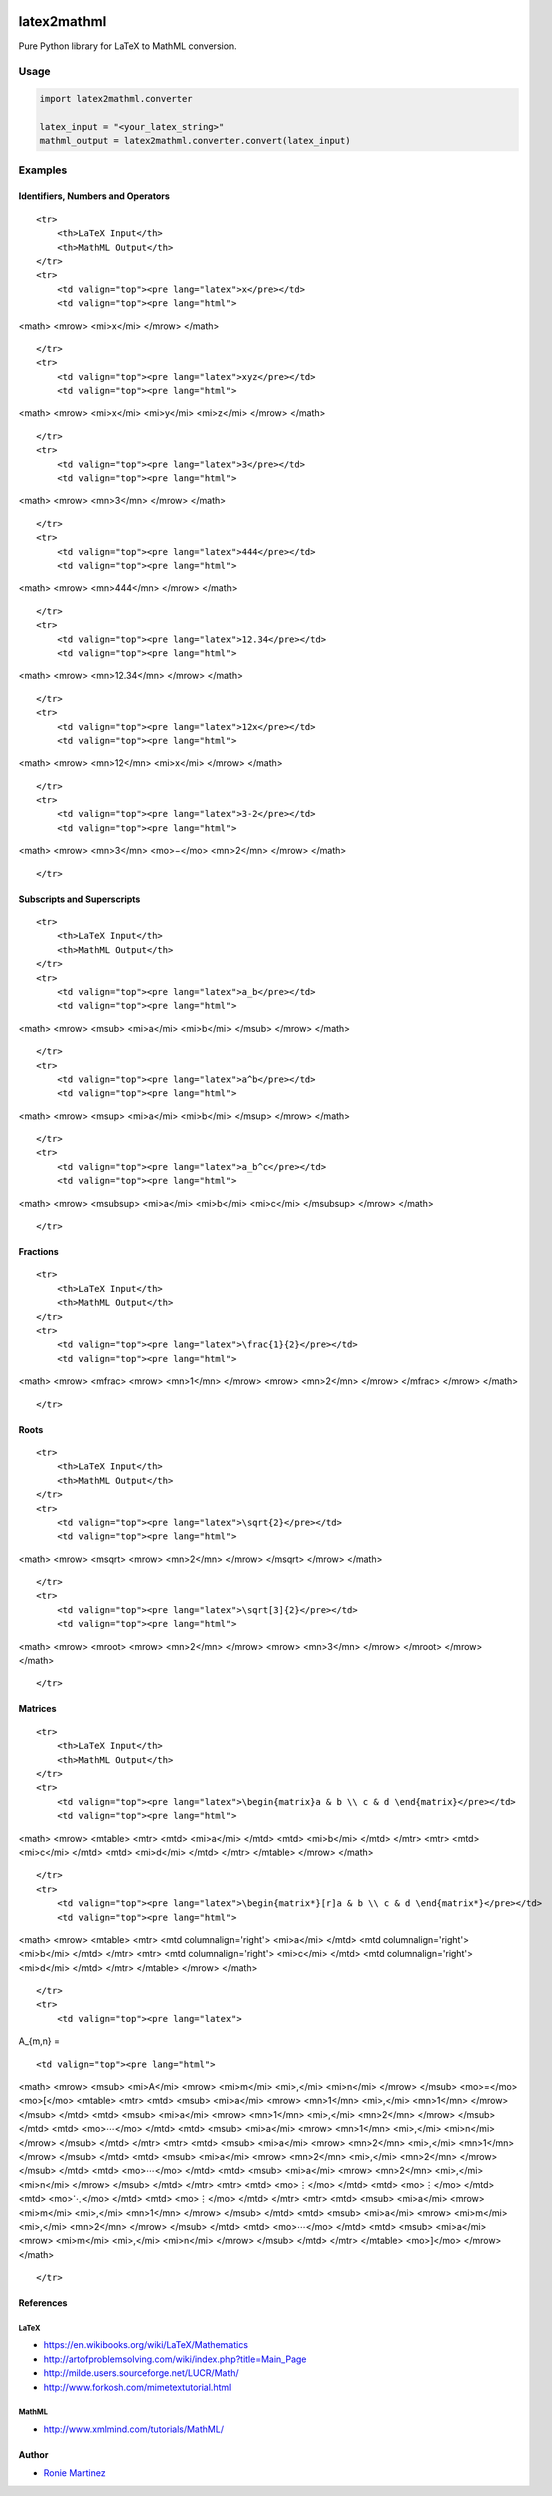 |version|\ |license|\ |status|

latex2mathml
============

Pure Python library for LaTeX to MathML conversion.

Usage
-----

.. code:: python

    import latex2mathml.converter

    latex_input = "<your_latex_string>"
    mathml_output = latex2mathml.converter.convert(latex_input)

Examples
--------

Identifiers, Numbers and Operators
~~~~~~~~~~~~~~~~~~~~~~~~~~~~~~~~~~

.. raw:: html

   <table>

::

    <tr>
        <th>LaTeX Input</th>
        <th>MathML Output</th>
    </tr>
    <tr>
        <td valign="top"><pre lang="latex">x</pre></td>
        <td valign="top"><pre lang="html">

<math> <mrow> <mi>x</mi> </mrow> </math>

.. raw:: html

   </pre>

.. raw:: html

   </td>

::

    </tr>
    <tr>
        <td valign="top"><pre lang="latex">xyz</pre></td>
        <td valign="top"><pre lang="html">

<math> <mrow> <mi>x</mi> <mi>y</mi> <mi>z</mi> </mrow> </math>

.. raw:: html

   </pre>

.. raw:: html

   </td>

::

    </tr>
    <tr>
        <td valign="top"><pre lang="latex">3</pre></td>
        <td valign="top"><pre lang="html">     

<math> <mrow> <mn>3</mn> </mrow> </math>

.. raw:: html

   </pre>

.. raw:: html

   </td>

::

    </tr>
    <tr>
        <td valign="top"><pre lang="latex">444</pre></td>
        <td valign="top"><pre lang="html">     

<math> <mrow> <mn>444</mn> </mrow> </math>

.. raw:: html

   </pre>

.. raw:: html

   </td>

::

    </tr>
    <tr>
        <td valign="top"><pre lang="latex">12.34</pre></td>
        <td valign="top"><pre lang="html">     

<math> <mrow> <mn>12.34</mn> </mrow> </math>

.. raw:: html

   </pre>

.. raw:: html

   </td>

::

    </tr>
    <tr>
        <td valign="top"><pre lang="latex">12x</pre></td>
        <td valign="top"><pre lang="html">     

<math> <mrow> <mn>12</mn> <mi>x</mi> </mrow> </math>

.. raw:: html

   </pre>

.. raw:: html

   </td>

::

    </tr>
    <tr>
        <td valign="top"><pre lang="latex">3-2</pre></td>
        <td valign="top"><pre lang="html">     

<math> <mrow> <mn>3</mn> <mo>−</mo> <mn>2</mn> </mrow> </math>

.. raw:: html

   </pre>

.. raw:: html

   </td>

::

    </tr>

.. raw:: html

   </table>

Subscripts and Superscripts
~~~~~~~~~~~~~~~~~~~~~~~~~~~

.. raw:: html

   <table>

::

    <tr>
        <th>LaTeX Input</th>
        <th>MathML Output</th>
    </tr>
    <tr>
        <td valign="top"><pre lang="latex">a_b</pre></td>
        <td valign="top"><pre lang="html">

<math> <mrow> <msub> <mi>a</mi> <mi>b</mi> </msub> </mrow> </math>

.. raw:: html

   </pre>

.. raw:: html

   </td>

::

    </tr>
    <tr>
        <td valign="top"><pre lang="latex">a^b</pre></td>
        <td valign="top"><pre lang="html">

<math> <mrow> <msup> <mi>a</mi> <mi>b</mi> </msup> </mrow> </math>

.. raw:: html

   </pre>

.. raw:: html

   </td>

::

    </tr>
    <tr>
        <td valign="top"><pre lang="latex">a_b^c</pre></td>
        <td valign="top"><pre lang="html">

<math> <mrow> <msubsup> <mi>a</mi> <mi>b</mi> <mi>c</mi> </msubsup>
</mrow> </math>

.. raw:: html

   </pre>

.. raw:: html

   </td>

::

    </tr>

.. raw:: html

   </table>

Fractions
~~~~~~~~~

.. raw:: html

   <table>

::

    <tr>
        <th>LaTeX Input</th>
        <th>MathML Output</th>
    </tr>
    <tr>
        <td valign="top"><pre lang="latex">\frac{1}{2}</pre></td>
        <td valign="top"><pre lang="html">      

<math> <mrow> <mfrac> <mrow> <mn>1</mn> </mrow> <mrow> <mn>2</mn>
</mrow> </mfrac> </mrow> </math>

.. raw:: html

   </pre>

.. raw:: html

   </td>

::

    </tr>

.. raw:: html

   </table>

Roots
~~~~~

.. raw:: html

   <table>

::

    <tr>
        <th>LaTeX Input</th>
        <th>MathML Output</th>
    </tr>
    <tr>
        <td valign="top"><pre lang="latex">\sqrt{2}</pre></td>
        <td valign="top"><pre lang="html">      

<math> <mrow> <msqrt> <mrow> <mn>2</mn> </mrow> </msqrt> </mrow> </math>

.. raw:: html

   </pre>

.. raw:: html

   </td>

::

    </tr>
    <tr>
        <td valign="top"><pre lang="latex">\sqrt[3]{2}</pre></td>
        <td valign="top"><pre lang="html"> 

<math> <mrow> <mroot> <mrow> <mn>2</mn> </mrow> <mrow> <mn>3</mn>
</mrow> </mroot> </mrow> </math>

.. raw:: html

   </pre>

.. raw:: html

   </td>

::

    </tr>

.. raw:: html

   </table>

Matrices
~~~~~~~~

.. raw:: html

   <table>

::

    <tr>
        <th>LaTeX Input</th>
        <th>MathML Output</th>
    </tr>
    <tr>
        <td valign="top"><pre lang="latex">\begin{matrix}a & b \\ c & d \end{matrix}</pre></td>
        <td valign="top"><pre lang="html">

<math> <mrow> <mtable> <mtr> <mtd> <mi>a</mi> </mtd> <mtd> <mi>b</mi>
</mtd> </mtr> <mtr> <mtd> <mi>c</mi> </mtd> <mtd> <mi>d</mi> </mtd>
</mtr> </mtable> </mrow> </math>

.. raw:: html

   </pre>

.. raw:: html

   </td>

::

    </tr>
    <tr>
        <td valign="top"><pre lang="latex">\begin{matrix*}[r]a & b \\ c & d \end{matrix*}</pre></td>
        <td valign="top"><pre lang="html">

<math> <mrow> <mtable> <mtr> <mtd columnalign='right'> <mi>a</mi> </mtd>
<mtd columnalign='right'> <mi>b</mi> </mtd> </mtr> <mtr> <mtd
columnalign='right'> <mi>c</mi> </mtd> <mtd columnalign='right'>
<mi>d</mi> </mtd> </mtr> </mtable> </mrow> </math>

.. raw:: html

   </pre>

.. raw:: html

   </td>

::

    </tr>
    <tr>
        <td valign="top"><pre lang="latex">

A\_{m,n} =

.. raw:: latex

   \begin{bmatrix}
     a_{1,1} & a_{1,2} & \cdots & a_{1,n} \\
     a_{2,1} & a_{2,2} & \cdots & a_{2,n} \\
     \vdots  & \vdots  & \ddots & \vdots  \\
     a_{m,1} & a_{m,2} & \cdots & a_{m,n} 
    \end{bmatrix}

.. raw:: html

   </pre>

.. raw:: html

   </td>

::

        <td valign="top"><pre lang="html">

<math> <mrow> <msub> <mi>A</mi> <mrow> <mi>m</mi> <mi>,</mi> <mi>n</mi>
</mrow> </msub> <mo>=</mo> <mo>[</mo> <mtable> <mtr> <mtd> <msub>
<mi>a</mi> <mrow> <mn>1</mn> <mi>,</mi> <mn>1</mn> </mrow> </msub>
</mtd> <mtd> <msub> <mi>a</mi> <mrow> <mn>1</mn> <mi>,</mi> <mn>2</mn>
</mrow> </msub> </mtd> <mtd> <mo>⋯</mo> </mtd> <mtd> <msub> <mi>a</mi>
<mrow> <mn>1</mn> <mi>,</mi> <mi>n</mi> </mrow> </msub> </mtd> </mtr>
<mtr> <mtd> <msub> <mi>a</mi> <mrow> <mn>2</mn> <mi>,</mi> <mn>1</mn>
</mrow> </msub> </mtd> <mtd> <msub> <mi>a</mi> <mrow> <mn>2</mn>
<mi>,</mi> <mn>2</mn> </mrow> </msub> </mtd> <mtd> <mo>⋯</mo> </mtd>
<mtd> <msub> <mi>a</mi> <mrow> <mn>2</mn> <mi>,</mi> <mi>n</mi> </mrow>
</msub> </mtd> </mtr> <mtr> <mtd> <mo>⋮</mo> </mtd> <mtd> <mo>⋮</mo>
</mtd> <mtd> <mo>⋱</mo> </mtd> <mtd> <mo>⋮</mo> </mtd> </mtr> <mtr>
<mtd> <msub> <mi>a</mi> <mrow> <mi>m</mi> <mi>,</mi> <mn>1</mn> </mrow>
</msub> </mtd> <mtd> <msub> <mi>a</mi> <mrow> <mi>m</mi> <mi>,</mi>
<mn>2</mn> </mrow> </msub> </mtd> <mtd> <mo>⋯</mo> </mtd> <mtd> <msub>
<mi>a</mi> <mrow> <mi>m</mi> <mi>,</mi> <mi>n</mi> </mrow> </msub>
</mtd> </mtr> </mtable> <mo>]</mo> </mrow> </math>

.. raw:: html

   </pre>

.. raw:: html

   </td>

::

    </tr>

.. raw:: html

   </table>

References
~~~~~~~~~~

LaTeX
^^^^^

-  https://en.wikibooks.org/wiki/LaTeX/Mathematics
-  http://artofproblemsolving.com/wiki/index.php?title=Main\_Page
-  http://milde.users.sourceforge.net/LUCR/Math/
-  http://www.forkosh.com/mimetextutorial.html

MathML
^^^^^^

-  http://www.xmlmind.com/tutorials/MathML/

Author
~~~~~~

-  `Ronie Martinez <mailto:ronmarti18@gmail.com>`__

.. |version| image:: https://img.shields.io/pypi/v/latex2mathml.svg
.. |license| image:: https://img.shields.io/pypi/l/latex2mathml.svg
.. |status| image:: https://img.shields.io/pypi/status/latex2mathml.svg


